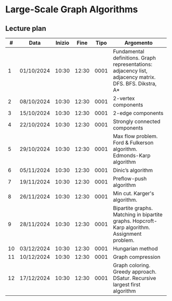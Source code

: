 * Large-Scale Graph Algorithms

** Lecture plan

| #  | Data       | Inizio | Fine  | Tipo | Argomento                                                                                               |
|----|------------|--------|-------|------|---------------------------------------------------------------------------------------------------------|
| 1  | 01/10/2024 | 10:30  | 12:30 | 0001 | Fundamental definitions. Graph representations: adjacency list, adjacency matrix. DFS. BFS. Dikstra, A* |
| 2  | 08/10/2024 | 10:30  | 12:30 | 0001 | 2-vertex components                                                                                     |
| 3  | 15/10/2024 | 10:30  | 12:30 | 0001 | 2-edge components                                                                                       |
| 4  | 22/10/2024 | 10:30  | 12:30 | 0001 | Strongly connected components                                                                           |
| 5  | 29/10/2024 | 10:30  | 12:30 | 0001 | Max flow problem. Ford & Fulkerson algorithm. Edmonds-Karp algorithm                                    |
| 6  | 05/11/2024 | 10:30  | 12:30 | 0001 | Dinic’s algorithm                                                                                       |
| 7  | 19/11/2024 | 10:30  | 12:30 | 0001 | Preflow-push algorithm                                                                                  |
| 8  | 26/11/2024 | 10:30  | 12:30 | 0001 | Min cut. Karger's algorithm.                                                                            |
| 9  | 28/11/2024 | 10:30  | 12:30 | 0001 | Bipartite graphs. Matching in bipartite graphs. Hopcroft-Karp algorithm. Assignment problem.            |
| 10 | 03/12/2024 | 10:30  | 12:30 | 0001 | Hungarian method                                                                                        |
| 11 | 10/12/2024 | 10:30  | 12:30 | 0001 | Graph compression                                                                                       |
| 12 | 17/12/2024 | 10:30  | 12:30 | 0001 | Graph coloring. Greedy approach. DSatur. Recursive largest first algorithm                              |
